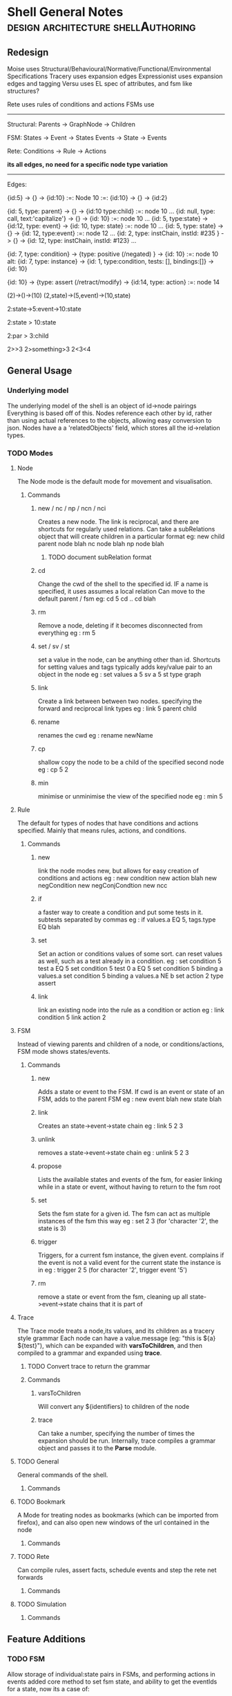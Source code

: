 * Shell General Notes                                                           :design:architecture:shellAuthoring:
** Redesign
Moise uses Structural/Behavioural/Normative/Functional/Environmental Specifications
Tracery uses expansion edges
Expressionist uses expansion edges and tagging
Versu uses EL spec of attributes, and fsm like structures?

Rete uses rules of conditions and actions
FSMs use 

------------------------------
Structural:
Parents -> GraphNode -> Children

FSM:
States -> Event -> States
Events -> State -> Events

Rete:
Conditions -> Rule -> Actions

*its all edges, no need for a specific node type variation*


------------------------------
Edges:

{id:5} -> {} -> {id:10}  :=: Node 10 :=: {id:10} -> {} -> {id:2}

{id: 5, type: parent} -> {} -> {id:10 type:child} :=: node 10 ...
{id: null, type: call, text:'capitalize'} -> {} -> {id: 10} :=: node 10 ...
{id: 5, type:state} -> {id:12, type: event} -> {id: 10, type: state} :=: node 10 ...
{id: 5, type: state} -> {} -> {id: 12, type:event} :=: node 12 ...
{id: 2, type: instChain, instId: #235 } -> {} -> {id: 12, type: instChain, instId: #123} ...

{id: 7, type: condition} -> {type: positive (/negated) } -> {id: 10} :=: node 10
alt:
{id: 7, type: instance} -> {id: 1, type:condition, tests: [], bindings:[]} -> {id: 10}

{id: 10} -> {type: assert (/retract/modify) -> {id:14, type: action} :=: node 14



(2)->()->(10)
(2,state)->(5,event)->(10,state)

2:state->5:event->10:state

2:state > 10:state

2:par > 3:child

2>>3
2>something>3
2<3<4



** General Usage
*** Underlying model
The underlying model of the shell is an object of id->node pairings
Everything is based off of this. Nodes reference each other by id,
rather than using actual references to the objects, allowing easy conversion to json.
Nodes have a a 'relatedObjects' field, which stores all the id->relation types.
*** TODO Modes
**** Node 
The Node mode is the default mode for movement and visualisation.
***** Commands
****** new / nc / np / ncn / nci
Creates a new node. The link is reciprocal, and there are shortcuts for regularly
used relations. Can take a subRelations object that will create children in a particular format
eg: new child parent node  blah
    nc node blah
    np node blah
******* TODO document subRelation format
****** cd
Change the cwd of the shell to the specified id. IF a name is specified, it uses assumes a local relation
Can move to the default parent / fsm 
eg: cd 5
    cd ..
    cd blah
****** rm
Remove a node, deleting if it becomes disconnected from everything
eg : rm 5
****** set / sv / st
set a value in the node, can be anything other than id. Shortcuts for setting values and tags
typically adds key/value pair to an object in the node
eg : set values a 5
     sv a 5
     st type graph
****** link
Create a link between between two nodes. specifying the forward and reciprocal link types
eg : link 5 parent child
****** rename
renames the cwd
eg : rename newName
****** cp
shallow copy the node to be a child of the specified second node
eg : cp 5 2
****** min
minimise or unminimise the view of the specified node
eg : min 5

**** Rule
The default for types of nodes that have conditions and actions specified.
Mainly that means rules, actions, and conditions.
***** Commands
****** new
link the node modes new, but allows for easy creation of conditions and actions
eg : new condition
     new action blah
     new negCondition
     new negConjCondtion
     new ncc
****** if
a faster way to create a condition and put some tests in it. subtests separated by commas
eg : if values.a EQ 5, tags.type EQ blah
****** set
Set an action or conditions values of some sort. can reset values as well, such as a test 
already in a condition.
eg : set condition 5 test a EQ 5
     set condition 5 test 0 a EQ 5
     set condition 5 binding a values.a
     set condition 5 binding a values.a NE b
     set action 2 type assert
****** link
link an existing node into the rule as a condition or action
eg : link condition 5
     link action 2
**** FSM
Instead of viewing parents and children of a node, or conditions/actions,
FSM mode shows states/events.
***** Commands
****** new
Adds a state or event to the FSM. If cwd is an event or state of an FSM, adds to the parent FSM
eg : new event blah
     new state blah
****** link
Creates an state->event->state chain
eg : link 5 2 3
****** unlink
removes a state->event->state chain
eg : unlink 5 2 3
****** propose
Lists the available states and events of the fsm, for easier linking 
while in a state or event, without having to return to the fsm root
****** set
Sets the fsm state for a given id. The fsm can act as multiple instances of the fsm this way
eg : set 2 3 (for 'character '2', the state is 3)
****** trigger
Triggers, for a current fsm instance, the given event. complains if the event is not a valid event for the 
current state the instance is in
eg : trigger 2 5 (for character '2', trigger event '5')
****** rm
remove a state or event from the fsm, cleaning up all state->event->state chains that it is part of
**** Trace
The Trace mode treats a node,its values, and its children as a tracery style grammar
Each node can have a value.message (eg: "this is ${a} ${test}"), which
can be expanded with *varsToChildren*, and then compiled to a grammar
and expanded using *trace*. 
***** TODO Convert trace to return the grammar
***** Commands
****** varsToChildren
Will convert any ${identifiers} to children of the node
****** trace
Can take a number, specifying the number of times the expansion should
be run.
Internally, trace compiles a grammar object and passes it to the
*Parse* module.
**** TODO General
General commands of the shell.
***** Commands
**** TODO Bookmark
A Mode for treating nodes as bookmarks (which can be imported from firefox),
and can also open new windows of the url contained in the node
***** Commands
**** TODO Rete
Can compile rules, assert facts, schedule events and step the rete net forwards
***** Commands
**** TODO Simulation

***** Commands
** Feature Additions
*** TODO FSM
    Allow storage of individual:state pairs in FSMs, and performing actions in events
    added core method to set fsm state, and ability to get the eventIds for a state,
    now its a case of:
**** TODO loop of: getFSMStateForId -> selectEvent (possibly with rules?) -> enact event -> update state
**** TODO adding logic for event action proposal/performace
     events are still just nodes, actions can be linked, probably using the event->action description,
     if without conditions, just fire the action (how?)
     possibly be able to bind variables to states ('assertion'), and remove/modify them, 
     then have actions modify those on their way to the next state?

     the retenet binds the actionfunction (proposal) specified with the description,
     then its a call with a token...

**** TODO Add conditions to events, states?
*** TODO Behaviour Tree
    Be able to specify Trees of nodes with conditions, and sequential/parallel annotations
**** TODO Add Behaviour Tree Runtime
     Load the behaviour tree specification into a runtime and execute it, linking with the rete net

** Refactor Update/Cleanups

*** DONE Fix node::link command, its still on the old way of describing node id pairings

*** DONE check tracing
Author: John Grey Tue May 10 15:48:45 PDT 2016
Tracing was modified to use the linkedNodes format, searching
specifically for children of a node, and adapted to use the standard
${id} format instead of the old style $id format.



